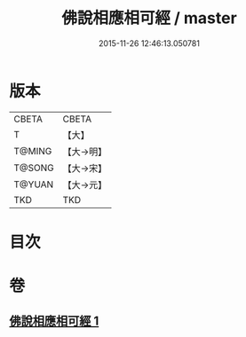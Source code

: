 #+TITLE: 佛說相應相可經 / master
#+DATE: 2015-11-26 12:46:13.050781
* 版本
 |     CBETA|CBETA   |
 |         T|【大】     |
 |    T@MING|【大→明】   |
 |    T@SONG|【大→宋】   |
 |    T@YUAN|【大→元】   |
 |       TKD|TKD     |

* 目次
* 卷
** [[file:KR6a0111_001.txt][佛說相應相可經 1]]
